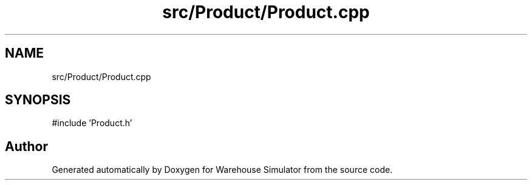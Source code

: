 .TH "src/Product/Product.cpp" 3 "Version 1.0.0" "Warehouse Simulator" \" -*- nroff -*-
.ad l
.nh
.SH NAME
src/Product/Product.cpp
.SH SYNOPSIS
.br
.PP
\fR#include 'Product\&.h'\fP
.br

.SH "Author"
.PP 
Generated automatically by Doxygen for Warehouse Simulator from the source code\&.
